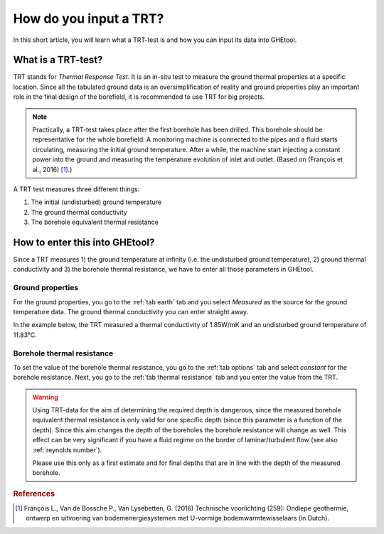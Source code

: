 .. _TRT:

How do you input a TRT?
#######################
In this short article, you will learn what a TRT-test is and how you can input its data into GHEtool.

What is a TRT-test?
===================
TRT stands for *Thermal Response Test*. It is an in-situ test to measure the ground thermal properties at a specific location.
Since all the tabulated ground data is an oversimplification of reality and ground properties play an important role in the final
design of the borefield, it is recommended to use TRT for big projects.

.. note::
    Practically, a TRT-test takes place after the first borehole has been drilled. This borehole should be representative
    for the whole borefield. A monitoring machine is connected to the pipes and a fluid starts circulating, measuring
    the initial ground temperature. After a while, the machine start injecting a constant power into the ground and measuring
    the temperature evolution of inlet and outlet. (Based on (François et al., 2016) [1]_.)

A TRT test measures three different things:

#. The initial (undisturbed) ground temperature
#. The ground thermal conductivity
#. The borehole equivalent thermal resistance

How to enter this into GHEtool?
===============================
Since a TRT measures 1) the ground temperature at infinity (i.e. the undisturbed ground temperature), 2) ground thermal conductivity and 3) the borehole thermal resistance,
we have to enter all those parameters in GHEtool.

Ground properties
-----------------
For the ground properties, you go to the :ref:`tab earth` tab and you select *Measured* as the source for the
ground temperature data. The ground thermal conductivity you can enter straight away.

In the example below, the TRT measured a thermal conductivity of 1.85W/mK and an undisturbed ground temperature of 11.83°C.

.. image:: Figures/earth_properties_TRT.png
  :alt: Earth properties

Borehole thermal resistance
---------------------------
To set the value of the borehole thermal resistance, you go to the :ref:`tab options` tab and select *constant*
for the borehole resistance. Next, you go to the :ref:`tab thermal resistance` tab and you enter the value
from the TRT.

.. warning::
    Using TRT-data for the aim of determining the required depth is dangerous, since the measured borehole equivalent thermal resistance
    is only valid for one specific depth (since this parameter is a function of the depth). Since this aim changes the depth of the boreholes
    the borehole resistance will change as well. This effect can be very significant if you have a fluid regime on the border of laminar/turbulent flow
    (see also :ref:`reynolds number`).

    Please use this only as a first estimate and for final depths that are in line with the depth of the measured borehole.

.. rubric:: References
.. [1] François L., Van de Bossche P., Van Lysebetten, G. (2016) Technische voorlichting (259): Ondiepe geothermie, ontwerp en uitvoering van bodemenergiesystemen met U-vormige bodemwarmtewisselaars (in Dutch).